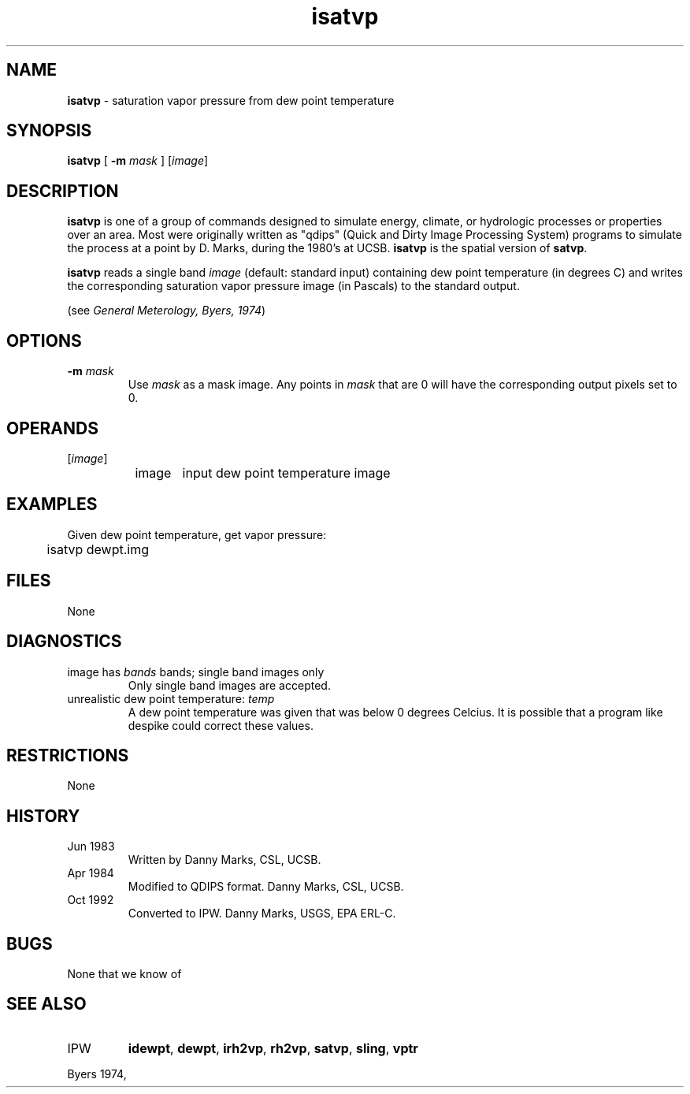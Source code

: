 .TH "isatvp" "1" "5 November 2015" "IPW v2" "IPW User Commands"
.SH NAME
.PP
\fBisatvp\fP - saturation vapor pressure from dew point temperature
.SH SYNOPSIS
.sp
.nf
.ft CR
\fBisatvp\fP [ \fB-m\fP \fImask\fP ] [\fIimage\fP]
.ft R
.fi
.SH DESCRIPTION
.PP
\fBisatvp\fP is one of a group of commands designed to simulate energy,
climate, or hydrologic processes or properties over an area.
Most were originally written as "qdips" (Quick and Dirty Image
Processing System) programs to simulate the process at a point
by D. Marks, during the 1980's at UCSB.  \fBisatvp\fP is the spatial version
of \fBsatvp\fP.
.PP
\fBisatvp\fP reads a single band \fIimage\fP (default: standard input)
containing dew point temperature (in degrees C) and writes the
corresponding saturation vapor pressure image (in Pascals) to the
standard output.
.PP
(see \fIGeneral Meterology, Byers, 1974\fP)
.SH OPTIONS
.TP
\fB-m\fP \fImask\fP
Use \fImask\fP as a mask image.  Any points in \fImask\fP that
are 0 will have the corresponding output pixels set to 0.
.SH OPERANDS
.TP
[\fIimage\fP]
	image	input dew point temperature image
.sp
.SH EXAMPLES
.PP
Given dew point temperature, get vapor pressure:
.sp
.nf
.ft CR
	isatvp dewpt.img
.ft R
.fi
.SH FILES
.sp
.nf
.ft CR
     None
.ft R
.fi
.SH DIAGNOSTICS
.sp
.TP
image has \fIbands\fP bands; single band images only
.br
	Only single band images are accepted.
.sp
.TP
unrealistic dew point temperature: \fItemp\fP
.br
	A dew point temperature was given that was below 0 degrees
	Celcius.  It is possible that a program like despike could
	correct these values.
.SH RESTRICTIONS
.PP
None
.SH HISTORY
.TP
Jun 1983
	Written by Danny Marks, CSL, UCSB.
.TP
Apr 1984
	Modified to QDIPS format.  Danny Marks, CSL, UCSB.
.TP
Oct 1992
	Converted to IPW.  Danny Marks, USGS, EPA ERL-C.
.SH BUGS
.PP
None that we know of
.SH SEE ALSO
.TP
IPW
\fBidewpt\fP,
\fBdewpt\fP,
\fBirh2vp\fP,
\fBrh2vp\fP,
\fBsatvp\fP,
\fBsling\fP,
\fBvptr\fP
.PP
Byers 1974,
